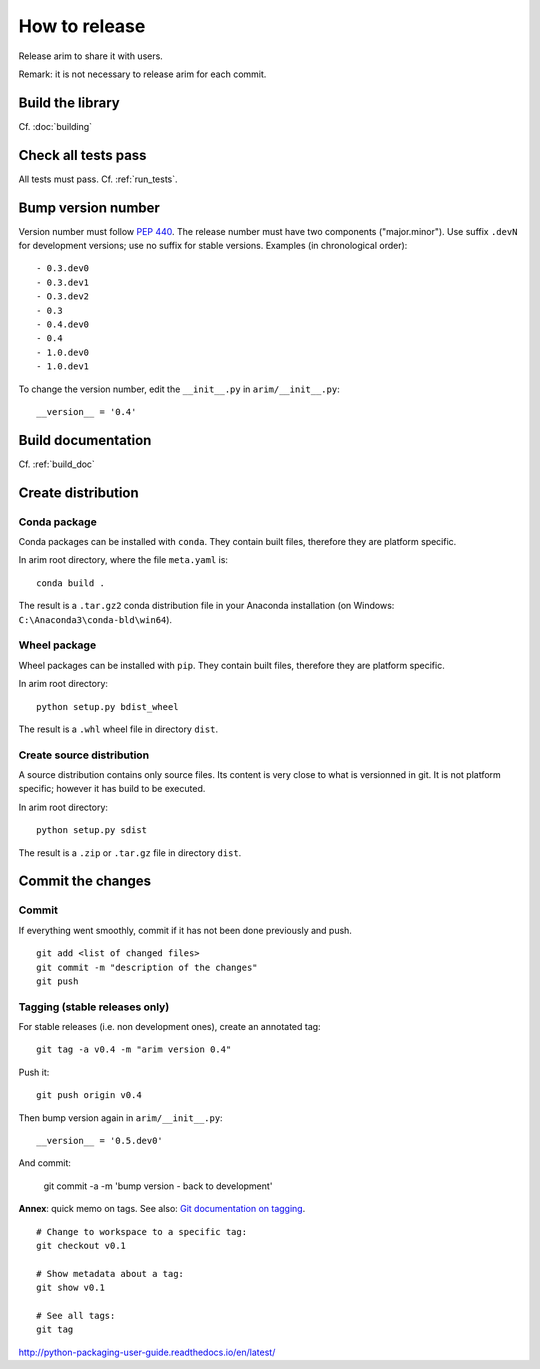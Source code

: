 ==============
How to release
==============

Release arim to share it with users.

Remark: it is not necessary to release arim for each commit.

Build the library
=================

Cf. :doc:`building`

Check all tests pass
====================

All tests must pass. Cf. :ref:`run_tests`.


Bump version number
===================

Version number must follow `PEP 440 <pep440>`_. The release number must have two components ("major.minor"). Use suffix
``.devN`` for development versions; use no suffix for stable versions. Examples (in chronological order)::

	- 0.3.dev0
	- 0.3.dev1
	- O.3.dev2
	- 0.3
	- 0.4.dev0
	- 0.4
	- 1.0.dev0
	- 1.0.dev1

To change the version number, edit the ``__init__.py`` in ``arim/__init__.py``::

	__version__ = '0.4'

.. _pep440: https://www.python.org/dev/peps/pep-0440/

Build documentation
===================

Cf. :ref:`build_doc`


Create distribution
===================

Conda package
-------------

Conda packages can be installed with ``conda``. They contain built files, therefore they are platform specific.

In arim root directory, where the file ``meta.yaml`` is::

  conda build .

The result is a ``.tar.gz2`` conda distribution file in your Anaconda installation (on Windows: ``C:\Anaconda3\conda-bld\win64``).

Wheel package
-------------

Wheel packages can be installed with ``pip``. They contain built files, therefore they are platform specific.

In arim root directory::

  python setup.py bdist_wheel

The result is a ``.whl`` wheel file in directory ``dist``.

Create source distribution
--------------------------

A source distribution contains only source files. Its content is very close to what is versionned in git. It is not
platform specific; however it has build to be executed.

In arim root directory::

	python setup.py sdist


The result is a ``.zip`` or ``.tar.gz`` file in directory ``dist``.

.. seealso::

	`Python Packaging User Guide <http://python-packaging-user-guide.readthedocs.io/en/latest/>`_

Commit the changes
==================

Commit
------

If everything went smoothly, commit if it has not been done previously and push.

::

	git add <list of changed files>
	git commit -m "description of the changes"
	git push


Tagging (stable releases only)
------------------------------

For stable releases (i.e. non development ones), create an annotated tag:

::

	git tag -a v0.4 -m "arim version 0.4"


Push it:

::

	git push origin v0.4

Then bump version again in ``arim/__init__.py``::

	__version__ = '0.5.dev0'

And commit:

	git commit -a -m 'bump version - back to development'

**Annex**: quick memo on tags. See also: `Git documentation on tagging <https://git-scm.com/book/en/v2/Git-Basics-Tagging>`_.


::

	# Change to workspace to a specific tag:
	git checkout v0.1

	# Show metadata about a tag:
	git show v0.1

	# See all tags:
	git tag


http://python-packaging-user-guide.readthedocs.io/en/latest/